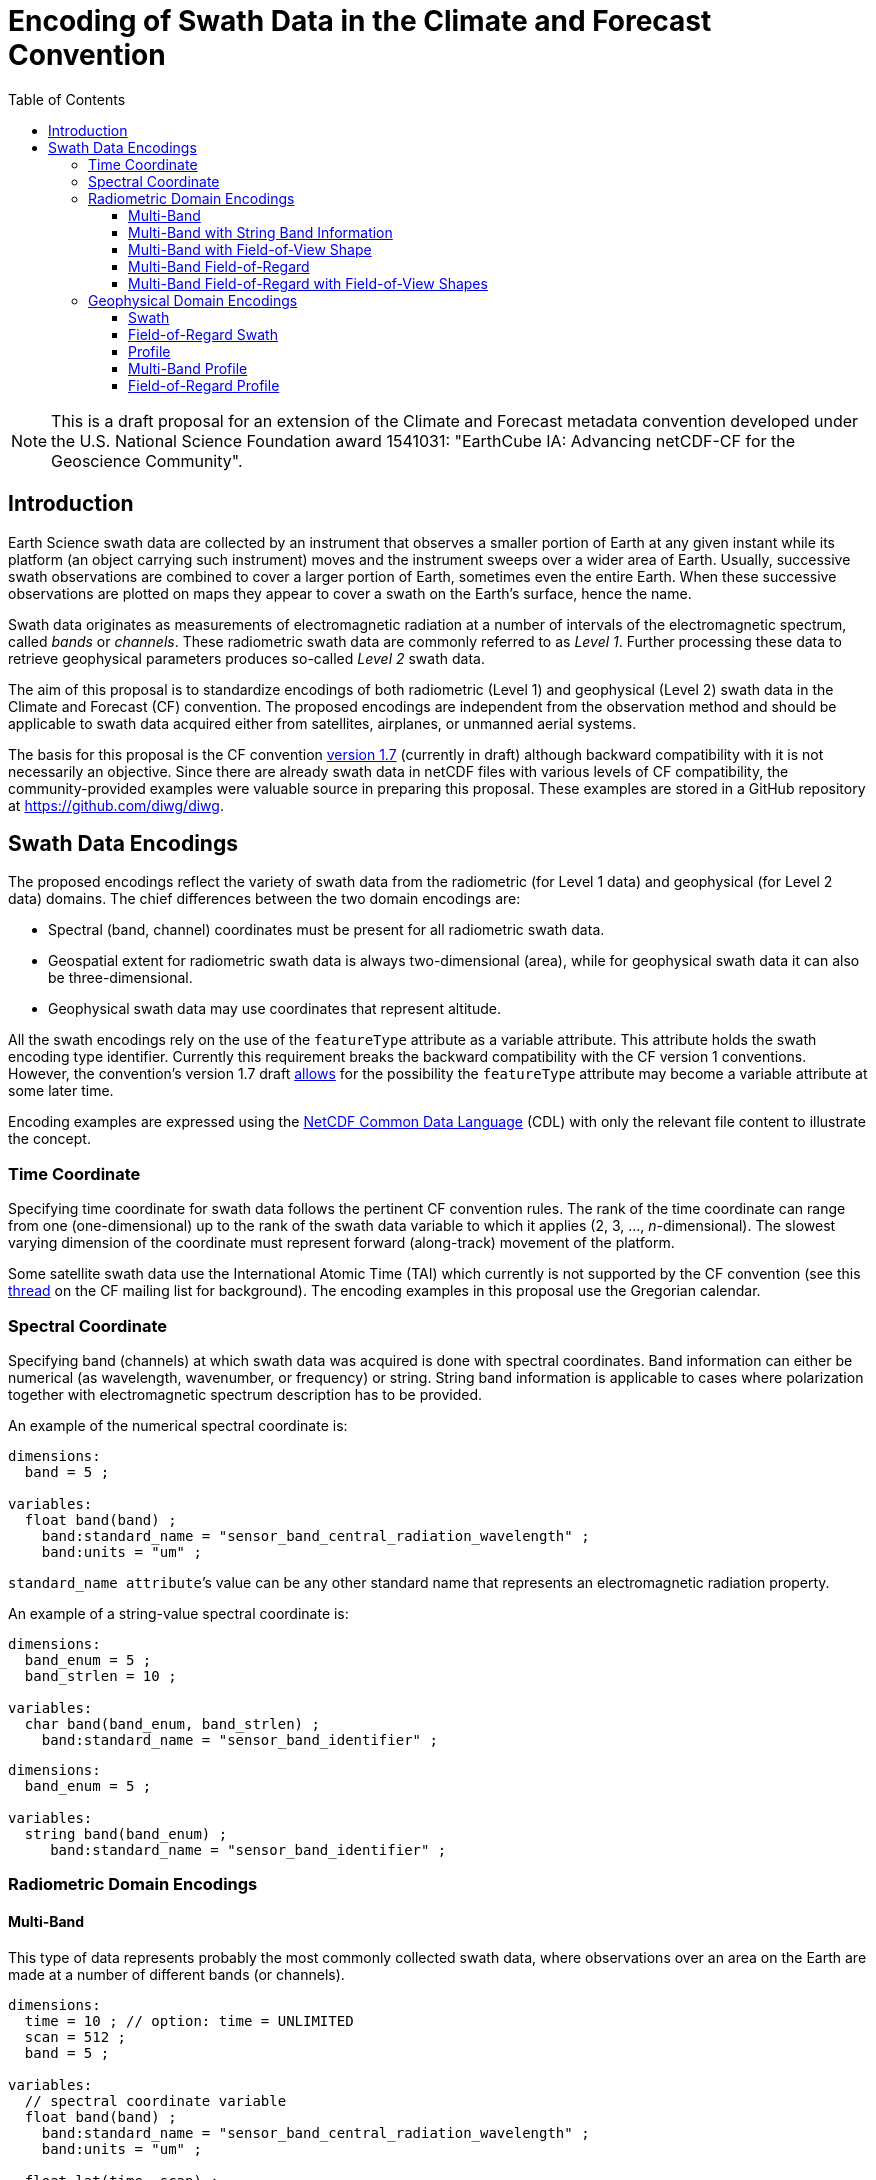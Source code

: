 = Encoding of Swath Data in the Climate and Forecast Convention
:toc:
:toclevels: 4

[NOTE]
====
This is a draft proposal for an extension of the Climate and Forecast metadata convention developed under the U.S. National Science Foundation award 1541031: "EarthCube IA: Advancing netCDF-CF for the Geoscience Community".
====

== Introduction

Earth Science swath data are collected by an instrument that observes a smaller portion of Earth at any given instant while its platform (an object carrying such instrument) moves and the instrument sweeps over a wider area of Earth. Usually, successive swath observations are combined to cover a larger portion of Earth, sometimes even the entire Earth. When these successive observations are plotted on maps they appear to cover a swath on the Earth's surface, hence the name.

Swath data originates as measurements of electromagnetic radiation at a number of intervals of the electromagnetic spectrum, called _bands_ or _channels_. These radiometric swath data are commonly referred to as _Level 1_. Further processing these data to retrieve geophysical parameters produces so-called _Level 2_ swath data.

The aim of this proposal is to standardize encodings of both radiometric (Level 1) and geophysical (Level 2) swath data in the Climate and Forecast (CF) convention. The proposed encodings are independent from the observation method and should be applicable to swath data acquired either from satellites, airplanes, or unmanned aerial systems.

The basis for this proposal is the CF convention http://cfconventions.org/cf-conventions/cf-conventions.html[version 1.7] (currently in draft) although backward compatibility with it is not necessarily an objective. Since there are already swath data in netCDF files with various levels of CF compatibility, the community-provided examples were valuable source in preparing this proposal. These examples are stored in a GitHub repository at https://github.com/diwg/diwg.

== Swath Data Encodings

The proposed encodings reflect the variety of swath data from the radiometric (for Level 1 data) and geophysical (for Level 2 data) domains. The chief differences between the two domain encodings are:

* Spectral (band, channel) coordinates must be present for all radiometric swath data.
* Geospatial extent for radiometric swath data is always two-dimensional (area), while for geophysical swath data it can also be three-dimensional.
* Geophysical swath data may use coordinates that represent altitude.

All the swath encodings rely on the use of the `featureType` attribute as a variable attribute. This attribute holds the swath encoding type identifier. Currently this requirement breaks the backward compatibility with the CF version 1 conventions. However, the convention's version 1.7 draft http://cfconventions.org/cf-conventions/cf-conventions.html#_features_and_feature_types[allows] for the possibility the `featureType` attribute may become a variable attribute at some later time.

Encoding examples are expressed using the http://www.unidata.ucar.edu/software/netcdf/netcdf/CDL-Syntax.html#CDL-Syntax[NetCDF Common Data Language] (CDL) with only the relevant file content to illustrate the concept.

=== Time Coordinate

Specifying time coordinate for swath data follows the pertinent CF convention rules. The rank of the time coordinate can range from one (one-dimensional) up to the rank of the swath data variable to which it applies (2, 3, ..., _n_-dimensional). The slowest varying dimension of the coordinate must represent forward (along-track) movement of the platform.

Some satellite swath data use the International Atomic Time (TAI) which currently is not supported by the CF convention (see this http://mailman.cgd.ucar.edu/pipermail/cf-metadata/2015/058061.html[thread] on the CF mailing list for background). The encoding examples in this proposal use the Gregorian calendar.

=== Spectral Coordinate

Specifying band (channels) at which swath data was acquired is done with spectral coordinates. Band information can either be numerical (as wavelength, wavenumber, or frequency) or string. String band information is applicable to cases where polarization together with electromagnetic spectrum description has to be provided.

An example of the numerical spectral coordinate is:

// .Example: Swath time coordinate.
----
dimensions:
  band = 5 ;

variables:
  float band(band) ;
    band:standard_name = "sensor_band_central_radiation_wavelength" ;
    band:units = "um" ;
----

`standard_name attribute`’s value can be any other standard name that represents an electromagnetic radiation property.

An example of a string-value spectral coordinate is:

----
dimensions:
  band_enum = 5 ;
  band_strlen = 10 ;

variables:
  char band(band_enum, band_strlen) ;
    band:standard_name = "sensor_band_identifier" ;
----

----
dimensions:
  band_enum = 5 ;

variables:
  string band(band_enum) ;
     band:standard_name = "sensor_band_identifier" ;
----

=== Radiometric Domain Encodings

==== Multi-Band

This type of data represents probably the most commonly collected swath data, where observations over an area on the Earth are made at a number of different bands (or channels).

----
dimensions:
  time = 10 ; // option: time = UNLIMITED
  scan = 512 ;
  band = 5 ;

variables:
  // spectral coordinate variable
  float band(band) ;
    band:standard_name = "sensor_band_central_radiation_wavelength" ;
    band:units = "um" ;

  float lat(time, scan) ;
    lat:standard_name = "latitude" ;
    lat:units = "degrees_north" ;

  float lon(time, scan) ;
    lon:standard_name = "longitude" ;
    lon:units = "degrees_east" ;

  double time(time) ;
    time:standard_name = "time" ;
    time:units = "<units> since <datetime string>" ;
    time:calendar = "gregorian" ;

  float swath_data(time, scan, band) ;
    swath_data:featureType = "multiBandSwath" ;
    swath_data:coordinates = "lon lat" ;
----

==== Multi-Band with String Band Information

This is a variation on the Multi-Band Swath where the band information is given as strings because expressing them numerically may not be always appropriate.

----
dimensions:
  time = 10 ; // option: time = UNLIMITED
  scan = 1024 ;
  band_enum = 5 ;
  band_strlen = 10 ;

variables:
  // string-valued auxiliary coordinate variable
  char band(band_enum, band_strlen) ;
    band:standard_name = "sensor_band_identifier" ;

  float lat(time, scan) ;
    lat:standard_name = "latitude" ;
    lat:units = "degrees_north" ;

  float lon(time, scan) ;
    lon:standard_name = "longitude" ;
    lon:units = "degrees_east" ;

  double time(time) ;
    time:standard_name = "time" ;
    time:units = "<units> since <datetime string>" ;
    time:calendar = "gregorian" ;

  float swath_data(time, scan, band_enum) ;
    swath_data:featureType = "multiStringBandSwath" ;
    swath_data:coordinates = "lon lat band" ;
----

==== Multi-Band with Field-of-View Shape

Along with the swath data itself, sometimes it may be required to specify the shape of the each field-of-view (FOV). The Multi-Band Swath encoding is extended with additional variables for describing the field-of-view geospatial extent.

----
dimensions:
  time = 10 ; // option: time = UNLIMITED
  scan = 512 ;
  band = 5 ;
  waypoints = 4 ;

variables:
  float band(band) ;
    band:standard_name = "sensor_band_central_radiation_wavelength" ;
    band:units = "um" ;

  float lat(time, scan) ;
    lat:standard_name = "latitude" ;
    lat:units = "degrees_north" ;
    lat:bounds = "lat_bounds" ;

  float lat_bounds(time, scan, waypoints) ;
    lat_bounds:units = "degrees_north" ;

  float lon(time, scan) ;
    lon:standard_name = "longitude" ;
    lon:units = "degrees_east" ;
    lon:bounds = "lon_bounds" ;

  float lon_bounds(time, scan, waypoints) ;
    lon_bounds:units = "degrees_east" ;

  double time(time) ;
    time:standard_name = "time" ;
    time:units = "<units> since <datetime string>" ;
    time:calendar = "gregorian" ;

  float swath_data(time, scan, band) ;
    swath_data:featureType = "multiBandSwath" ;
    swath_data:coordinates = "lon lat" ;
----

==== Multi-Band Field-of-Regard

Hyperspectral sounding instruments typically take observations with their detectors arranged into a 2-by-2 or 3-by-3 grid. Such grouping of the field-of-views is referred to as a field-of-regard (FOR).

----
dimensions:
  time = 10 ; // option: time = UNLIMITED
  for = 45 ;
  band = 1305 ;
  fov = 9 ;

variables:
  float band(band) ;
    band:standard_name = "sensor_band_central_radiation_wavelength" ;
    band:units = "um" ;

  short fov(fov);
    fov:long_name = "Field-of-view ordinal number" ;

  float lat(time, for, fov) ;
    lat:standard_name = "latitude" ;
    lat:units = "degrees_north" ;

  float lon(time, for, fov) ;
    lon:standard_name = "longitude" ;
    lon:units = "degrees_east" ;

  double time(time) ;
    time:standard_name = "time" ;
    time:units = "<units> since <datetime string>" ;
    time:calendar = "gregorian" ;

  float swath_data(time, for, fov, band) ;
    swath_data:featureType = "multiBandForSwath" ;
    swath_data:coordinates = "lon lat" ;
----

==== Multi-Band Field-of-Regard with Field-of-View Shapes

This is an extension on the Multi-Band Field-of-Regard feature type when geospatial extent of all field-of-views in each field-of-regard need to be specified.

----
dimensions:
  time = 10 ; // option: time = UNLIMITED
  for = 30 ;
  band = 1305 ;
  fov = 9 ;
  waypoints = 8 ;


variables:
  float band(band) ;
    band:standard_name = "sensor_band_central_radiation_wavelength" ;
    band:units = "um" ;

  float lat(time, for, fov) ;
    lat:standard_name = "latitude" ;
    lat:units = "degrees_north" ;
    lat:bounds = "lat_bounds" ;

  float lat_bounds(time, for, fov, waypoints) ;
    lat_bounds:units = "degrees_north" ;

  float lon(time, for, fov) ;
    lon:standard_name = "longitude" ;
    lon:units = "degrees_east" ;
    lon:bounds = "lon_bounds" ;

  float lon_bounds(time, for, fov, waypoints) ;
    lon_bounds:units = "degrees_east" ;

  double time(time) ;
    time:standard_name = "time" ;
    time:units = "<units> since <datetime string>" ;
    time:calendar = "gregorian" ;

  float swath_data(time, for, fov, band) ;
    swath_data:featureType = "multiBandForSwath" ;
    swath_data:coordinates = "lon lat" ;
----

=== Geophysical Domain Encodings

==== Swath

----
dimensions:
  time = 512 ;
  scan = 1024 ;


variables:
  double time(time) ;
    time:standard_name = "time" ;
    time:units = "<units> since <datetime string>" ;
    time:calendar = "gregorian" ;

  float lat(time, scan) ;
    lat:standard_name = "latitude" ;
    lat:units = "degrees_north" ;

  float lon(time, scan) ;
    lon:standard_name = "longitude" ;
    lon:units = "degrees_east" ;

  float swath_data(time, scan) ;
    swath_data:featureType = "swath" ;
    swath_data:coordinates = "lon lat" ;
----

==== Field-of-Regard Swath

A variant of the Swath feature type, enabling storing data values for all field-of-views of each field-of-regard.

----
dimensions:
  time = 512 ;
  for = 30 ;
  fov = 9 ;


variables:
  double time(time) ;
    time:standard_name = "time" ;
    time:units = "<units> since <datetime string>" ;
    time:calendar = "gregorian" ;

  float lat(time, for, fov) ;
    lat:standard_name = "latitude" ;
    lat:units = "degrees_north" ;

  float lon(time, for, fov) ;
    lon:standard_name = "longitude" ;
    lon:units = "degrees_east" ;

  float swath_data(time, for, fov) ;
    swath_data:featureType = "swath" ;
    swath_data:coordinates = "lon lat" ;
----

==== Profile

----
dimensions:
  time = 10 ; // option: time = UNLIMITED
  scan = 512 ;
  press = 15 ;


variables:
  float press(press) ;
    press:standard_name = "air_pressure" ;
    press:units = "Pa" ;
    press:positive = "up" ;

  float lat(time, scan) ;
    lat:standard_name = "latitude" ;
    lat:units = "degrees_north" ;

  float lon(time, scan) ;
    lon:standard_name = "longitude" ;
    lon:units = "degrees_east" ;

  double time(time) ;
    time:standard_name = "time" ;
    time:units = "<units> since <datetime string>" ;
    time:calendar = "gregorian" ;

  float swath_data(time, scan, press) ;
    swath_data:featureType = "profileSwath" ;
    swath_data:coordinates = "lon lat" ;
----

==== Multi-Band Profile

----
dimensions:
  time = 10 ; // option: time = UNLIMITED
  scan = 512 ;
  band = 5 ;
  press = 15 ;


variables:
  float band(band) ;
    band:standard_name = "sensor_band_central_radiation_wavelength" ;
    band:units = "um" ;

  float press(press) ;
    press:standard_name = "air_pressure" ;
    press:units = "Pa" ;
    press:positive = "up" ;

  float lat(time, scan) ;
    lat:standard_name = "latitude" ;
    lat:units = "degrees_north" ;

  float lon(time, scan) ;
    lon:standard_name = "longitude" ;
    lon:units = "degrees_east" ;

  double time(time) ;
    time:standard_name = "time" ;
    time:units = "<units> since <datetime string>" ;
    time:calendar = "gregorian" ;

  float swath_data(time, scan, press, band) ;
    swath_data:featureType = "multiBandProfileSwath" ;
    swath_data:coordinates = "lon lat" ;
----

==== Field-of-Regard Profile

A variant of the Profile feature type for providing profile data for all field-of-views in each field-of-regard.

----
dimensions:
  time = 10 ; // option: time = UNLIMITED
  for = 30 ;
  press = 15 ;
  fov_atrack = 3 ;
  fov_xtrack = 3 ;


variables:
  float press(press) ;
    press:standard_name = "air_pressure" ;
    press:units = "Pa" ;
    press:positive = "up" ;

  float lat(time, for, fov_atrack, fov_xtrack) ;
    lat:standard_name = "latitude" ;
    lat:units = "degrees_north" ;

  float lon(time, for, fov_atrack, fov_xtrack) ;
    lon:standard_name = "longitude" ;
    lon:units = "degrees_east" ;

  double time(time) ;
    time:standard_name = "time" ;
    time:units = "<units> since <datetime string>" ;
    time:calendar = "gregorian" ;

  float swath_data(time, for, fov_atrack, fov_xtrack, press) ;
    swath_data:featureType = "forProfileSwath" ;
    swath_data:coordinates = "lon lat" ;
----

Variant #2:

----
dimensions:
  time = 10 ; // option: time = UNLIMITED
  for = 45 ;
  press = 15 ;
  fov = 9 ;


variables:
  float press(press) ;
    press:standard_name = "air_pressure" ;
    press:units = "Pa" ;
    press:positive = "up" ;

  float lat(time, for, fov) ;
    lat:standard_name = "latitude" ;
    lat:units = "degrees_north" ;

  float lon(time, for, fov) ;
    lon:standard_name = "longitude" ;
    lon:units = "degrees_east" ;

  double time(time) ;
    time:standard_name = "time" ;
    time:units = "<units> since <datetime string>" ;
    time:calendar = "gregorian" ;

  float swath_data(time, for, fov, press) ;
    swath_data:featureType = "forProfileSwath" ;
    swath_data:coordinates = "lon lat" ;
----

Variant #3:

----
dimensions:
  time = 10 ;
  for = 30 ;
  press = 15 ;
  fov_atrack = 3 ;
  fov_xtrack = 3 ;


variables:
  short fov_atrack(fov_atrack):
    fov_atrack:long_name = "Field-of-view along track ordinal number" ;

  short fov_xtrack(fov_xtrack):
    fov_xtrack:long_name = "Field-of-view across track ordinal number" ;

  float press(press) ;
    press:standard_name = "air_pressure" ;
    press:units = "Pa" ;
    press:positive = "up" ;

  float lat(time, for) ;
    lat:standard_name = "latitude" ;
    lat:units = "degrees_north" ;

  float lon(time, for) ;
    lon:standard_name = "longitude" ;
    lon:units = "degrees_east" ;

  double time(time) ;
    time:standard_name = "time" ;
    time:units = "<units> since <datetime string>" ;
    time:calendar = "gregorian" ;

  float swath_data(time, for, fov_atrack, fov_xtrack, press) ;
    swath_data:featureType = "forProfileSwath" ;
    swath_data:coordinates = "lon lat" ;
----
